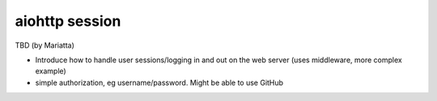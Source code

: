 aiohttp session
===============

TBD (by Mariatta)

- Introduce how to handle user sessions/logging in and out on the web server (uses middleware, more complex example)
- simple authorization, eg username/password. Might be able to use GitHub
